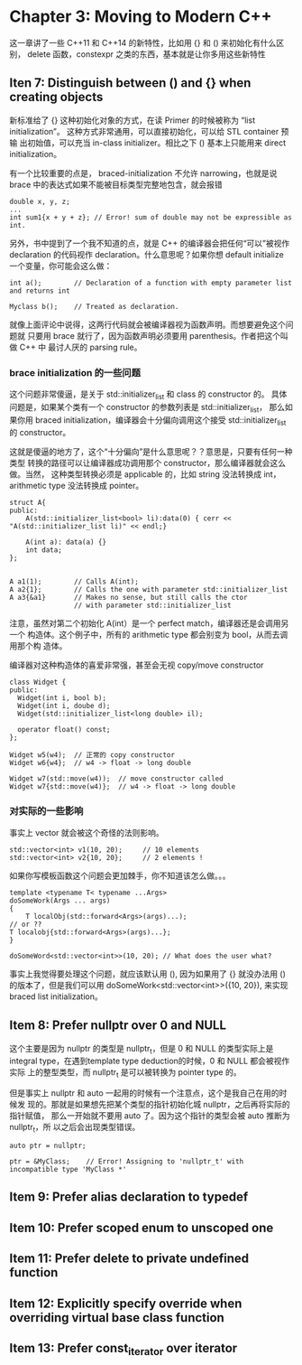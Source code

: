 * Chapter 3: Moving to Modern C++
  这一章讲了一些 C++11 和 C++14 的新特性，比如用 {} 和 () 来初始化有什么区别，
  delete 函数，constexpr 之类的东西，基本就是让你多用这些新特性

** Iten 7: Distinguish between () and {} when creating objects
   
   新标准给了 {} 这种初始化对象的方式，在读 Primer 的时候被称为 “list
   initialization”。 这种方式非常通用，可以直接初始化，可以给 STL container 预输
   出初始值，可以充当 in-class initializer。相比之下 () 基本上只能用来 direct
   initialization。 

   有一个比较重要的点是， braced-initialization 不允许 narrowing，也就是说 brace
   中的表达式如果不能被目标类型完整地包含，就会报错
   #+begin_src C++
   double x, y, z;
   ...
   int sum1{x + y + z}; // Error! sum of double may not be expressible as int.
   #+end_src

   另外，书中提到了一个我不知道的点，就是 C++ 的编译器会把任何“可以”被视作
   declaration 的代码视作 declaration。什么意思呢？如果你想 default initialize
   一个变量，你可能会这么做：
   #+BEGIN_SRC C++
   int a();        // Declaration of a function with empty parameter list and returns int

   Myclass b();    // Treated as declaration.
   #+END_SRC
   
   就像上面评论中说得，这两行代码就会被编译器视为函数声明。而想要避免这个问题就
   只要用 brace 就行了，因为函数声明必须要用 parenthesis。作者把这个叫做 C++ 中
   最讨人厌的 parsing rule。

*** brace initialization 的一些问题
    这个问题非常傻逼，是关于 std::initializer_list 和 class 的 constructor 的。
    具体问题是，如果某个类有一个 constructor 的参数列表是 std::initializer_list，
    那么如果你用 braced initialization，编译器会十分偏向调用这个接受
    std::initializer_list 的 constructor。

    这就是傻逼的地方了，这个“十分偏向”是什么意思呢？？意思是，只要有任何一种类型
    转换的路径可以让编译器成功调用那个 constructor，那么编译器就会这么做。当然，
    这种类型转换必须是 applicable 的，比如 string 没法转换成 int，arithmetic
    type 没法转换成 pointer。

    #+BEGIN_SRC C++
    struct A{
    public:
        A(std::initializer_list<bool> li):data(0) { cerr << "A(std::initializer_list li)" << endl;}

        A(int a): data(a) {}
        int data;
    };


    A a1(1);        // Calls A(int);
    A a2{1};        // Calls the one with parameter std::initializer_list
    A a3{&a1}       // Makes no sense, but still calls the ctor
                    // with parameter std::initializer_list
    #+END_SRC

    注意，虽然对第二个初始化 A(int）是一个 perfect match，编译器还是会调用另一个
    构造体。这个例子中，所有的 arithmetic type 都会别变为 bool，从而去调用那个构
    造体。

    编译器对这种构造体的喜爱非常强，甚至会无视 copy/move constructor
    #+BEGIN_SRC C++
    class Widget {
    public:
      Widget(int i, bool b);
      Widget(int i, doube d);
      Widget(std::initializer_list<long double> il);

      operator float() const;
    };

    Widget w5(w4);  // 正常的 copy constructor
    Widget w6{w4};  // w4 -> float -> long double

    Widget w7(std::move(w4));  // move constructor called
    Widget w7{std::move(w4)};  // w4 -> float -> long double
    #+END_SRC

*** 对实际的一些影响
    事实上 vector 就会被这个奇怪的法则影响。
    #+BEGIN_SRC C++
    std::vector<int> v1(10, 20);     // 10 elements
    std::vector<int> v2{10, 20};     // 2 elements !
    #+END_SRC

    如果你写模板函数这个问题会更加棘手，你不知道该怎么做。。。
    #+BEGIN_SRC C++
    template <typename T< typename ...Args>
    doSomeWork(Args ... args)
    {
        T localObj(std::forward<Args>(args)...);
	// or ??
	T localobj{std::forward<Args>(args)...};
    }

    doSomeWord<std::vector<int>>(10, 20); // What does the user what?
    #+END_SRC
    
    事实上我觉得要处理这个问题，就应该默认用 (), 因为如果用了 {} 就没办法用 ()
    的版本了，但是我们可以用 doSomeWork<std::vector<int>>({10, 20}), 来实现
    braced list initialization。
    
    

    
    

** Item 8: Prefer nullptr over 0 and NULL
   这个主要是因为 nullptr 的类型是 nullptr_t，但是 0 和 NULL 的类型实际上是
   integral type，在遇到template type deduction的时候，0 和 NULL 都会被视作实际
   上的整型类型，而 nullptr_t 是可以被转换为 pointer type 的。

   但是事实上 nullptr 和 auto 一起用的时候有一个注意点，这个是我自己在用的时候发
   现的。那就是如果想先把某个类型的指针初始化城 nullptr，之后再将实际的指针赋值，
   那么一开始就不要用 auto 了。因为这个指针的类型会被 auto 推断为 nullptr_t，所
   以之后会出现类型错误。
   #+BEGIN_SRC C++
   auto ptr = nullptr;

   ptr = &MyClass;    // Error! Assigning to 'nullptr_t' with incompatible type 'MyClass *'
   #+END_SRC

** Item 9: Prefer alias declaration to typedef

** Item 10: Prefer scoped enum to unscoped one

** Item 11: Prefer delete to private undefined function

** Item 12: Explicitly specify override when overriding virtual base class function

** Item 13: Prefer const_iterator over iterator
   
